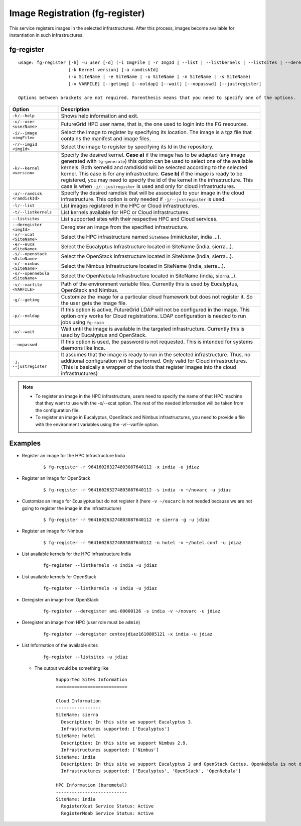 .. _man-register:

Image Registration (fg-register)
================================

This service registers images in the selected infrastructures. After this process, images become available for instantiation in such infrastructures.


fg-register
-----------

::

   usage: fg-register [-h] -u user [-d] (-i ImgFile | -r ImgId | --list | --listkernels | --listsites | --deregister ImgId)
                      [-k Kernel version] [-a ramdiskId]
                      (-x SiteName | -e SiteName | -o SiteName | -n SiteName | -s SiteName)
                      [-v VARFILE] [--getimg] [--noldap] [--wait] [--nopasswd] [--justregister]
                      
   Options between brackets are not required. Parenthesis means that you need to specify one of the options.

+--------------------------------+----------------------------------------------------------------------------------------------------------------------------------------+
| **Option**                     | **Description**                                                                                                                        |
+--------------------------------+----------------------------------------------------------------------------------------------------------------------------------------+
| ``-h/--help``                  | Shows help information and exit.                                                                                                       |
+--------------------------------+----------------------------------------------------------------------------------------------------------------------------------------+
| ``-u/--user <userName>``       | FutureGrid HPC user name, that is, the one used to login into the FG resources.                                                        |
+--------------------------------+----------------------------------------------------------------------------------------------------------------------------------------+
| ``-i/--image <imgFile>``       | Select the image to register by specifying its location. The image is a tgz file that contains the manifest and image files.           |
+--------------------------------+----------------------------------------------------------------------------------------------------------------------------------------+
| ``-r/--imgid <imgId>``         | Select the image to register by specifying its Id in the repository.                                                                   |
+--------------------------------+----------------------------------------------------------------------------------------------------------------------------------------+
| ``-k/--kernel <version>``      | Specify the desired kernel.                                                                                                            |
|                                | **Case a)** if the image has to be adapted (any image generated with ``fg-generate``) this option can be used to select one of the     |
|                                | available kernels. Both kernelId and ramdiskId will be selected according to the selected kernel. This case is for any infrastructure. |
|                                | **Case b)** if the image is ready to be registered, you may need to specify the id of the kernel in the infrastructure.                |
|                                | This case is when ``-j/--justregister`` is used and only for cloud infrastructures.                                                    |
+--------------------------------+----------------------------------------------------------------------------------------------------------------------------------------+
| ``-a/--ramdisk <ramdiskId>``   | Specify the desired ramdisk that will be associated to your image in the cloud infrastructure. This option is only needed              |
|                                | if ``-j/--justregister`` is used.                                                                                                      |
+--------------------------------+----------------------------------------------------------------------------------------------------------------------------------------+
| ``-l/--list``                  | List images registered in the HPC or Cloud infrastructures.                                                                            |
+--------------------------------+----------------------------------------------------------------------------------------------------------------------------------------+
| ``-t/--listkernels``           | List kernels available for HPC or Cloud infrastructures.                                                                               |
+--------------------------------+----------------------------------------------------------------------------------------------------------------------------------------+
| ``--listsites``                | List supported sites with their respective HPC and Cloud services.                                                                     |
+--------------------------------+----------------------------------------------------------------------------------------------------------------------------------------+
| ``--deregister <imgId>``       | Deregister an image from the specified infrastructure.                                                                                 |
+--------------------------------+----------------------------------------------------------------------------------------------------------------------------------------+
| ``-x/--xcat <SiteName>``       | Select the HPC infrastructure named ``SiteName`` (minicluster, india ...).                                                             |
+--------------------------------+----------------------------------------------------------------------------------------------------------------------------------------+
| ``-e/--euca <SiteName>``       | Select the Eucalyptus Infrastructure located in SiteName (india, sierra...).                                                           |
+--------------------------------+----------------------------------------------------------------------------------------------------------------------------------------+
| ``-s/--openstack <SiteName>``  | Select the OpenStack Infrastructure located in SiteName (india, sierra...).                                                            |
+--------------------------------+----------------------------------------------------------------------------------------------------------------------------------------+
| ``-n/--nimbus <SiteName>``     | Select the Nimbus Infrastructure located in SiteName (india, sierra...).                                                               |
+--------------------------------+----------------------------------------------------------------------------------------------------------------------------------------+
| ``-o/--opennebula <SiteName>`` | Select the OpenNebula Infrastructure located in SiteName (india, sierra...).                                                           |
+--------------------------------+----------------------------------------------------------------------------------------------------------------------------------------+
| ``-v/--varfile <VARFILE>``     | Path of the environment variable files. Currently this is used by Eucalyptus, OpenStack and Nimbus.                                    |
+--------------------------------+----------------------------------------------------------------------------------------------------------------------------------------+
| ``-g/--getimg``                | Customize the image for a particular cloud framework but does not register it. So the user gets the image file.                        |
+--------------------------------+----------------------------------------------------------------------------------------------------------------------------------------+
| ``-p/--noldap``                | If this option is active, FutureGrid LDAP will not be configured in the image. This option only works for Cloud registrations.         |
|                                | LDAP configuration is needed to run jobs using ``fg-rain``                                                                             |
+--------------------------------+----------------------------------------------------------------------------------------------------------------------------------------+
| ``-w/--wait``                  | Wait until the image is available in the targeted infrastructure. Currently this is used by Eucalyptus and OpenStack.                  |
+--------------------------------+----------------------------------------------------------------------------------------------------------------------------------------+
| ``--nopasswd``                 | If this option is used, the password is not requested. This is intended for systems daemons like Inca.                                 |
+--------------------------------+----------------------------------------------------------------------------------------------------------------------------------------+
| ``-j, --justregister``         | It assumes that the image is ready to run in the selected infrastructure. Thus, no additional configuration will be performed.         |
|                                | Only valid for Cloud infrastructures. (This is basically a wrapper of the tools that register images into the cloud infrastructures)   |
+--------------------------------+----------------------------------------------------------------------------------------------------------------------------------------+

              
      


.. note::

   * To register an image in the HPC infrastructure, users need to specify the name of that HPC machine that they want to use with 
     the -x/--xcat option. The rest of the needed information will be taken from the configuration file.
   
   * To register an image in Eucalyptus, OpenStack and Nimbus infrastructures, you need to provide a file with the environment variables 
     using the -v/--varfile option.

Examples
--------


* Register an image for the HPC Infrastructure India

   ::
   
      $ fg-register -r 964160263274803087640112 -x india -u jdiaz      
  

* Register an image for OpenStack

   ::
   
      $ fg-register -r 964160263274803087640112 -s india -v ~/novarc -u jdiaz      


* Customize an image for Ecualyptus but do not register it (here ``-v ~/eucarc`` is not needed because we are not going to register the image
  in the infrastructure)

   ::
   
      $ fg-register -r 964160263274803087640112 -e sierra -g -u jdiaz      
  

* Register an image for Nimbus

   ::
   
      $ fg-register -r 964160263274803087640112 -n hotel -v ~/hotel.conf -u jdiaz      

* List available kernels for the HPC infrastructure India

   ::

      fg-register --listkernels -x india -u jdiaz

* List available kernels for OpenStack

   ::

      fg-register --listkernels -s india -u jdiaz     
      
* Deregister an image from OpenStack

   ::
   
      fg-register --deregister ami-00000126 -s india -v ~/novarc -u jdiaz

* Deregister an image from HPC (user role must be ``admin``)

   ::
   
      fg-register --deregister centosjdiaz1610805121 -x india -u jdiaz

* List Information of the available sites

   ::
   
      fg-register --listsites -u jdiaz
      
      
  * The output would be something like
  
     ::
     
         Supported Sites Information
         ===========================
         
         Cloud Information
         -----------------
         SiteName: sierra
           Description: In this site we support Eucalyptus 3.
           Infrastructures supported: ['Eucalyptus']
         SiteName: hotel
           Description: In this site we support Nimbus 2.9.
           Infrastructures supported: ['Nimbus']
         SiteName: india
           Description: In this site we support Eucalyptus 2 and OpenStack Cactus. OpenNebula is not deployed in production but you can adapt images for it too.
           Infrastructures supported: ['Eucalyptus', 'OpenStack', 'OpenNebula']
         
         HPC Information (baremetal)
         ---------------------------
         SiteName: india
           RegisterXcat Service Status: Active
           RegisterMoab Service Status: Active
